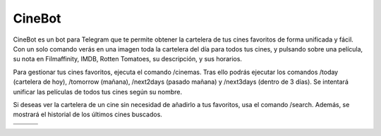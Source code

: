 CineBot
#######
CineBot es un bot para Telegram que te permite obtener la cartelera de tus cines favoritos de forma unificada y fácil.
Con un solo comando verás en una imagen toda la cartelera del día para todos tus cines, y pulsando sobre una
película, su nota en Filmaffinity, IMDB, Rotten Tomatoes, su descripción, y sus horarios.

Para gestionar tus cines favoritos, ejecuta el comando /cinemas. Tras ello podrás ejecutar los comandos /today
(cartelera de hoy), /tomorrow (mañana), /next2days (pasado mañana) y /next3days (dentro de 3 días). Se intentará
unificar las películas de todos tus cines según su nombre.

Si deseas ver la cartelera de un cine sin necesidad de añadirlo a tus favoritos, usa el comando /search. Además,
se mostrará el historial de los últimos cines buscados.

================================  ================================  ================================
.. image:: https://goo.gl/mSRzoV  .. image:: https://goo.gl/aToLzA  .. image:: https://goo.gl/hSdwFr
.. image:: https://goo.gl/USidXz  .. image:: https://goo.gl/NrVn3P  .. image:: https://goo.gl/gbgH6z
================================  ================================  ================================
